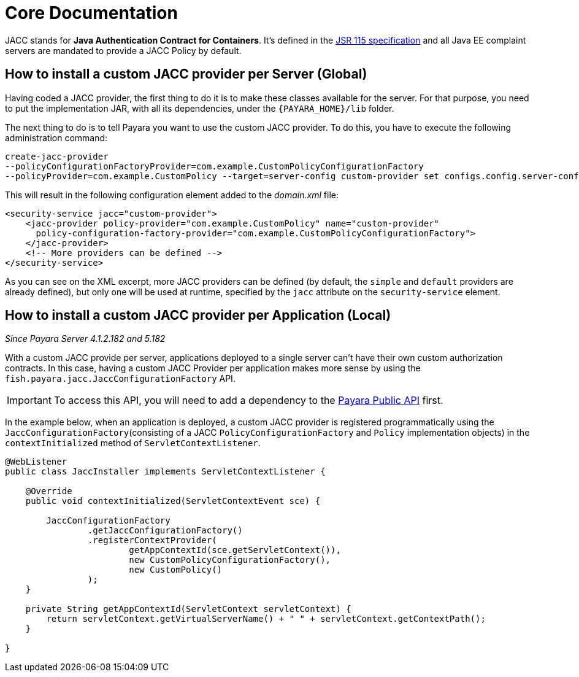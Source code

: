 [[core-documentation]]
= Core Documentation

JACC stands for *Java Authentication Contract for Containers*. It's defined in
the https://jcp.org/en/jsr/detail?id=115[JSR 115 specification] and all Java
EE complaint servers are mandated to provide a JACC Policy by default.

[[how-to-install-a-custom-jacc-provider-per-server]]
== How to install a custom JACC provider per Server (Global)

Having coded a JACC provider, the first thing to do it is to make these
classes available for the server. For that purpose, you need to put the implementation JAR, with all its dependencies, under the `{PAYARA_HOME}/lib` folder.

The next thing to do is to tell Payara you want to use the custom JACC
provider. To do this, you have to execute the following administration command:

[source, shell]
----
create-jacc-provider
--policyConfigurationFactoryProvider=com.example.CustomPolicyConfigurationFactory
--policyProvider=com.example.CustomPolicy --target=server-config custom-provider set configs.config.server-config.security-service.jacc=custom-provider
----

This will result in the following configuration element added to the _domain.xml_ file:

[source, xml]
----
<security-service jacc="custom-provider">
    <jacc-provider policy-provider="com.example.CustomPolicy" name="custom-provider"
      policy-configuration-factory-provider="com.example.CustomPolicyConfigurationFactory">
    </jacc-provider>
    <!-- More providers can be defined -->
</security-service>
----

As you can see on the XML excerpt, more JACC providers can be defined
(by default, the `simple` and `default` providers are already defined),
but only one will be used at runtime, specified by the `jacc` attribute
on the `security-service` element.

[[how-to-install-a-custom-jacc-provider-per-application]]
== How to install a custom JACC provider per Application (Local)

_Since Payara Server 4.1.2.182 and 5.182_

With a custom JACC provide per server, applications deployed to a single server can't have their own custom authorization contracts.
In this case, having a custom JACC Provider per application makes more sense by using the `fish.payara.jacc.JaccConfigurationFactory` API.

IMPORTANT: To access this API, you will need to add a dependency to the xref:/documentation/payara-server/public-api/README.adoc[Payara Public API] first. 

In the example below, when an application is deployed, a custom JACC provider is registered programmatically using the `JaccConfigurationFactory`(consisting of a JACC `PolicyConfigurationFactory` and `Policy` implementation objects) 
in the `contextInitialized` method of `ServletContextListener`.

[source, java]
----
@WebListener
public class JaccInstaller implements ServletContextListener {

    @Override
    public void contextInitialized(ServletContextEvent sce) {

        JaccConfigurationFactory
                .getJaccConfigurationFactory()
                .registerContextProvider(
                        getAppContextId(sce.getServletContext()),
                        new CustomPolicyConfigurationFactory(),
                        new CustomPolicy()
                );
    }

    private String getAppContextId(ServletContext servletContext) {
        return servletContext.getVirtualServerName() + " " + servletContext.getContextPath();
    }

}
----
